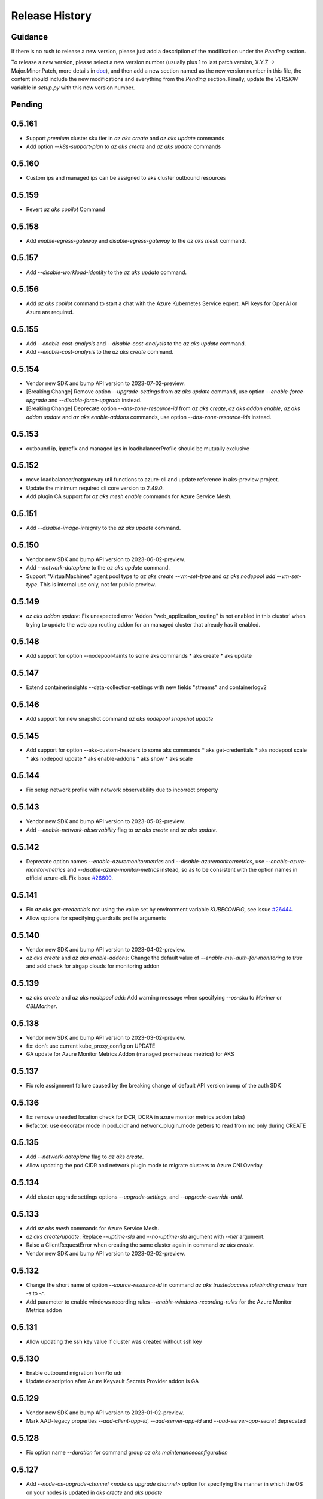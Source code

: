 .. :changelog:

Release History
===============

Guidance
++++++++
If there is no rush to release a new version, please just add a description of the modification under the *Pending* section.

To release a new version, please select a new version number (usually plus 1 to last patch version, X.Y.Z -> Major.Minor.Patch, more details in `\doc <https://semver.org/>`_), and then add a new section named as the new version number in this file, the content should include the new modifications and everything from the *Pending* section. Finally, update the `VERSION` variable in `setup.py` with this new version number.

Pending
+++++++

0.5.161
+++++++
* Support `premium` cluster sku tier in `az aks create` and `az aks update` commands
* Add option `--k8s-support-plan` to `az aks create` and `az aks update` commands

0.5.160
+++++++
* Custom ips and managed ips can be assigned to aks cluster outbound resources

0.5.159
+++++++
* Revert `az aks copilot` Command

0.5.158
+++++++
* Add `enable-egress-gateway` and `disable-egress-gateway` to the `az aks mesh` command.

0.5.157
+++++++
* Add `--disable-workload-identity` to the `az aks update` command.

0.5.156
+++++++
* Add `az aks copilot` command to start a chat with the Azure Kubernetes Service expert. API keys for OpenAI or Azure are required.

0.5.155
+++++++
* Add `--enable-cost-analysis` and `--disable-cost-analysis` to the `az aks update` command.
* Add `--enable-cost-analysis` to the `az aks create` command.

0.5.154
+++++++
* Vendor new SDK and bump API version to 2023-07-02-preview.
* [Breaking Change] Remove option `--upgrade-settings` from `az aks update` command, use option `--enable-force-upgrade` and `--disable-force-upgrade` instead.
* [Breaking Change] Deprecate option `--dns-zone-resource-id` from `az aks create`, `az aks addon enable`, `az aks addon update` and `az aks enable-addons` commands, use option `--dns-zone-resource-ids` instead.

0.5.153
++++++
* outbound ip, ipprefix and managed ips in loadbalancerProfile should be mutually exclusive

0.5.152
++++++
* move loadbalancer/natgateway util functions to azure-cli and update reference in aks-preview project. 
* Update the minimum required cli core version to `2.49.0`.
* Add plugin CA support for `az aks mesh enable` commands for Azure Service Mesh.

0.5.151
+++++++
* Add `--disable-image-integrity` to the `az aks update` command.

0.5.150
+++++++
* Vendor new SDK and bump API version to 2023-06-02-preview.
* Add `--network-dataplane` to the `az aks update` command.
* Support "VirtualMachines" agent pool type to `az aks create --vm-set-type` and `az aks nodepool add --vm-set-type`. This is internal use only, not for public preview.

0.5.149
+++++++
* `az aks addon update`: Fix unexpected error 'Addon "web_application_routing" is not enabled in this cluster' when trying to update the web app routing addon for an managed cluster that already has it enabled.

0.5.148
+++++++
* Add support for option --nodepool-taints to some aks commands
  * aks create
  * aks update

0.5.147
+++++++
* Extend containerinsights --data-collection-settings with new fields "streams" and containerlogv2

0.5.146
+++++++
* Add support for new snapshot command `az aks nodepool snapshot update`

0.5.145
+++++++
* Add support for option --aks-custom-headers to some aks commands
  * aks get-credentials
  * aks nodepool scale
  * aks nodepool update
  * aks enable-addons
  * aks show
  * aks scale

0.5.144
+++++++
* Fix setup network profile with network observability due to incorrect property

0.5.143
+++++++
* Vendor new SDK and bump API version to 2023-05-02-preview.
* Add `--enable-network-observability` flag to `az aks create` and `az aks update`.

0.5.142
+++++++
* Deprecate option names `--enable-azuremonitormetrics` and `--disable-azuremonitormetrics`, use `--enable-azure-monitor-metrics` and `--disable-azure-monitor-metrics` instead, so as to be consistent with the option names in official azure-cli. Fix issue `\#26600 <https://github.com/Azure/azure-cli/issues/26600>`_.

0.5.141
+++++++
* Fix `az aks get-credentials` not using the value set by environment variable `KUBECONFIG`, see issue `\#26444 <https://github.com/Azure/azure-cli-extensions/issues/26444>`_.
* Allow options for specifying guardrails profile arguments

0.5.140
+++++++
* Vendor new SDK and bump API version to 2023-04-02-preview.
* `az aks create` and `az aks enable-addons`: Change the default value of `--enable-msi-auth-for-monitoring` to `true` and add check for airgap clouds for monitoring addon

0.5.139
+++++++
* `az aks create` and `az aks nodepool add`: Add warning message when specifying `--os-sku` to `Mariner` or `CBLMariner`.

0.5.138
+++++++
* Vendor new SDK and bump API version to 2023-03-02-preview.
* fix: don't use current kube_proxy_config on UPDATE
* GA update for Azure Monitor Metrics Addon (managed prometheus metrics) for AKS

0.5.137
+++++++
* Fix role assignment failure caused by the breaking change of default API version bump of the auth SDK

0.5.136
+++++++
* fix: remove uneeded location check for DCR, DCRA in azure monitor metrics addon (aks)
* Refactor: use decorator mode in pod_cidr and network_plugin_mode getters to read from mc only during CREATE

0.5.135
+++++++
* Add `--network-dataplane` flag to `az aks create`.
* Allow updating the pod CIDR and network plugin mode to migrate clusters to Azure CNI Overlay.

0.5.134
+++++++
* Add cluster upgrade settings options `--upgrade-settings`, and `--upgrade-override-until`.

0.5.133
+++++++
* Add `az aks mesh` commands for Azure Service Mesh.
* `az aks create/update`: Replace `--uptime-sla` and `--no-uptime-sla` argument with `--tier` argument.
* Raise a ClientRequestError when creating the same cluster again in command `az aks create`.
* Vendor new SDK and bump API version to 2023-02-02-preview.

0.5.132
+++++++
* Change the short name of option `--source-resource-id` in command `az aks trustedaccess rolebinding create` from `-s` to `-r`.
* Add parameter to enable windows recording rules `--enable-windows-recording-rules` for the Azure Monitor Metrics addon

0.5.131
+++++++
* Allow updating the ssh key value if cluster was created without ssh key

0.5.130
+++++++
* Enable outbound migration from/to udr
* Update description after Azure Keyvault Secrets Provider addon is GA

0.5.129
+++++++
* Vendor new SDK and bump API version to 2023-01-02-preview.
* Mark AAD-legacy properties `--aad-client-app-id`, `--aad-server-app-id` and `--aad-server-app-secret` deprecated

0.5.128
+++++++
* Fix option name `--duration` for command group `az aks maintenanceconfiguration`

0.5.127
+++++++
* Add `--node-os-upgrade-channel <node os upgrade channel>` option for specifying the manner in which the OS on your nodes is updated in `aks create` and `aks update`

0.5.126
+++++++
* Add `--nrg-lockdown-restriction-level <restriction level>` option for chosing the node resource group restriction level in `aks create` and `aks update`
* Raise InvalidArgumentValueError for azure cni + pod_cidr without overlay.

0.5.125
+++++++
* Update the minimum required cli core version to `2.44.0`.
* Support for data collection settings to the AKS Monitoring addon
* Add `--data-collection-settings` option in aks create and aks enable-addons

0.5.124
+++++++
* Update command group `az aks maintenanceconfiguration` to support the creation of dedicated maintenance configurations:
  * *aksManagedAutoUpgradeSchedule* for scheduled cluster auto-upgrade
  * *aksManagedNodeOSUpgradeSchedule* for scheduled node os auto-upgrade

0.5.123
+++++++
* Add the KataMshvVmIsolation option to --workload-runtime.

0.5.122
+++++++
* Vendor new SDK and bump API version to 2022-11-02-preview.
* Remove the error prompt about "no argument specified" when `--enable-workload-identity=False` is specified.

0.5.121
+++++++
* Remove defender related code after GA, reuse the implementation in azure-cli/acs.
* Remove check_raw_parameters in update code path, reuse the implementation in azure-cli/acs.
* Remove oidc issuer related code after GA, reuse the implementation in azure-cli/acs.
* Fix monitoring addon option `--enable-syslog` for `aks addon enable`.
* Remove deprecated option `--node-zones`, use `--zones` instead.
* Remove gpu instance profile related code after GA, reuse the implementation in azure-cli/acs.
* Remove http proxy config related code after GA, reuse the implementation in azure-cli/acs.

0.5.120
+++++++

* Remove file, blob csi driver and snapshot controller related CSI driver code after GA, reuse the implementation in azure-cli/acs.
* Remove Azure Dedicated Host related code after GA, reuse the implementation in azure-cli/acs.
* Remove KMS related code after GA, reuse the implementation in azure-cli/acs.

0.5.119
+++++++

* Add `--custom-ca-trust-certificates` option for custom CA in aks create and aks update
* Update the minimum required cli core version to `2.43.0`.

0.5.118
+++++++

* Support enabling syslog collection in monitoring on AKS clusters with msi auth
* Add `--enable-syslog` option in aks create and aks enable-addons

0.5.117
+++++++

* Add custom transform for custom CA
* Support updating kube-proxy configuration with `az aks update --kube-proxy-config file.json`.

0.5.116
+++++++

* Fix `az aks update` command failing on updating the ssh key value if cluster was created without ssh key, see issue `\#5559 <https://github.com/Azure/azure-cli-extensions/issues/5559>`_.
* Mark "--enable-pod-security-policy" deprecated.
* Deny create request if binding existed for command "trustedaccess rolebinding create".
* Support AAD clusters for "az aks kollect".
* Vendor new SDK and bump API version to 2022-10-02-preview.

0.5.115
+++++++

* Support node public IPTags by `az aks create` and `az aks nodepool add`.

0.5.114
+++++++

* Fix `az aks create` and `az aks nodepool add` commands failing on adding nodepool with managed ApplicationSecurityGroups.

0.5.113
+++++++

* Fix workload identity update error after oidc issure GA in azure-cli.
* Fix `az aks update` command failing on SP-based cluster blocked by validation in AzureMonitorMetrics Addon, see issue `\#5488 <https://github.com/Azure/azure-cli-extensions/issues/5488>`_.
* Fix `az aks update` command failing on changes not related to outbound type conversion, see issue `\#24430 https://github.com/Azure/azure-cli/issues/24430>`_.

0.5.112
+++++++

* Add `--outbound-type` to update managed cluster command.

0.5.111
+++++++

* Support updating SSH public key with `az aks update --ssh-key-value`.

0.5.110
+++++++

* Add `--nodepool-asg-ids` and `--nodepool-allowed-host-ports` flags for enabling NSGControl. Related commands:
  * `az aks create`
  * `az aks nodepool add`
  * `az aks nodepool update`

0.5.109
+++++++

* Add --enable-cilium-dataplane flag for creating a cluster that uses Cilium as the networking dataplane.

0.5.108
+++++++

* Vendor new SDK and bump API version to 2022-09-02-preview.

0.5.107
+++++++

* Add `--disable-windows-outbound-nat` for `az aks nodepool add` to add a Windows agent pool which the Windows OutboundNAT is disabled.

0.5.106
+++++++

* Add support for AzureMonitorMetrics Addon (managed prometheus metrics in public preview) for AKS

0.5.105
+++++++

* Add support to create cluster with kube-proxy configuration via `az aks create --kube-proxy-config file.json`
* Update to use 2022-08-03-preview api version.

0.5.104
+++++++

* Add support to upgrade or update cluster with managed cluster snapshot. Command is
    * `az aks upgrade --cluster-snapshot-id <snapshot-id>`
    * `az aks update --cluster-snapshot-id <snapshot-id>`

0.5.103
+++++++

* Add load-balancer-backend-pool-type to create and update api.

0.5.102
+++++++

* Add --enable-vpa/--disable-vpa to enable/disable vertical pod autoscaler feature.

0.5.101
+++++++

* Fix `az aks draft` command crashed on windows during binary check, see issue `\#5336 <https://github.com/Azure/azure-cli-extensions/issues/5336>`_.
* Vendor new SDK and bump API version to 2022-08-02-preview.

0.5.100
+++++++

* Remove unused import to avoid failure in Python3.6, see issue `\#5303 <https://github.com/Azure/azure-cli-extensions/issues/5303>`_.

0.5.99
++++++

* Fix DRAFT CLI to 0.0.22.
* Fix the URL for Download.

0.5.98
++++++

* Fix auto download issue for Draft CLI.
* Remove host and certificates as draft tools update command no longer uses it.

0.5.97
++++++

* Add support for apiserver vnet integration public cluster.

0.5.96
++++++

* Add support for enabling ImageCleaner with `--enable-image-cleaner` flag.
* Add sub-command `operation-abort` for `az aks` and `az aks nodepool` to support canceling the previous operation.

0.5.95
++++++

* Add `--enable-node-restriction`/`--disable-node-restriction` to enable/disable node restriction feature
* Update the minimum required cli core version to `2.38.0` (actually since `0.5.92`).
* Add new value `Mariner` for option `--os-sku` in `az aks create` and `az aks nodepool add`.

0.5.94
++++++

* [BREAKING CHANGE] Since the service no longer supports updating source resource id for role binding, so remove --source-resource-id of `aks trustedaccess rolebinding update` command.
* Change the acceptable values of the `--roles` option to comma-seperated.
    * az aks trustedaccess rolebinding create
    * az aks trustedaccess rolebinding update
* Upgrade `az aks kollect` command to use Periscope version 0.0.10 supporting enhanced Windows log collection.
* Vendor new SDK and bump API version to 2022-07-02-preview.

0.5.93
++++++

* Fix for "'Namespace' object has no attribute 'nodepool_name' error" in command `az aks nodepool wait`, see issue `\#23468 <https://github.com/Azure/azure-cli/issues/23468>`_.

0.5.92
++++++

* Move Azure KeyVault KMS to GA.
* Support disabling Azure KeyVault KMS.
* Vendor new SDK and bump API version to 2022-06-02-preview.

0.5.91
++++++

* Fix compatibility issue when enabling Microsoft Defender via aks-preview.
    * az aks create
    * az aks update

0.5.90 (NOT RELEASED)
+++++++++++++++++++++

* Skip this version due to conflict.

0.5.89
++++++

* Fix for the az aks addon list command to return enable:true, if virtual-node addon is enabled for the AKS cluster.

0.5.88
++++++

* AKS Monitoring MSI Auth related code imported from Azure CLI to reuse the code between aks-preview and Azure CLI.

0.5.87
++++++

* Fix snapshot not resolved according to the subscriptions field in the `--snapshot-id`` option.

0.5.86
++++++

* Support network plugin mode for enabling Azure CNI Overlay preview feature.

0.5.85
++++++

* Add support for Blob csi driver.

0.5.84 (NOT RELEASED)
+++++++++++++++++++++

* Skip this version due to conflict.

0.5.83
++++++

* Update the minimum required cli core version to `2.37.0`.
* Enable v2 decorator pattern.
* Fix container name inconsistency for private clusters in kollect command.
* Temp fix for properties missing in KMS profile in update scenario.

0.5.82
++++++

* Support Key Vault with private link when enabling Azure KeyVault KMS.

0.5.81
++++++

* Add Trusted Access Role Binding commands
    * az aks trustedaccess rolebinding create
    * az aks trustedaccess rolebinding update
    * az aks trustedaccess rolebinding list
    * az aks trustedaccess rolebinding show
    * az aks trustedaccess rolebinding delete
* Fix: Remove permission prompt when saving config file to symlink with `az aks get-credentials`.

0.5.80
++++++

* Fix the value of option --zones not being transmitted correctly for `az aks nodepool add`, see issue `\#4953 <https://github.com/Azure/azure-cli-extensions/issues/4953>`_.

0.5.79
++++++

* Add support for KEDA workload auto-scaler.
* Fix `az aks addon list`, `az aks addon list-available` and `az aks addon show` commands when dealing with the web application routing addon.
* Vendor new SDK and bump API version to 2022-05-02-preview.

0.5.78
++++++

* Prompt when disabling CSI Drivers.

0.5.77
++++++

* Add support to pass csi `disk-driver-version` for `az aks create` and `az aks update`.

0.5.76
++++++

* Add support for Custom CA Trust in `az aks create`, `az aks nodepool add`, `az aks nodepool update`.

0.5.75
++++++

* Add support for web application routing.
* Refactor: Removed redundant `--disable-workload-identity` flag. User can disable the workload identity feature by using `--enable-workload-identity False`.

0.5.74
++++++

* Add command `aks trustedaccess role list`.

0.5.73
++++++

* Fix import issues with command group `az aks draft`

0.5.72 (NOT RELEASED)
+++++++++++++++++++++

* First public release for `az aks draft`

0.5.71
++++++

* Fix: Updated validators for options --min-count and --max-count to support specifying values greater than 100. Related commands are
    * `az aks create`
    * `az aks update`
    * `az aks nodepool add`
    * `az aks nodepool update`

0.5.70
++++++

* Fix: Don't update storageProfile if not set.

0.5.69
++++++

* Fix: Raise error when user provides invalid value for `--os-sku`.

0.5.68
++++++

* Add option `Windows2019`, `Windows2022` to `--os-sku` for `az aks nodepool add`.

0.5.67
+++++++++++++++++++++

* Update the minimum required cli core version to `2.35.0`.
* Vendor new SDK and bump API version to 2022-04-02-preview.
* Add support for csi drivers extensibility.
* Add support for apiserver vnet integration.

0.5.66
++++++

* Prompt when no arguments are given to update and nodepool update to see if the customer wants to try goal seek to current settings.

0.5.65
++++++

* Add `--ignore-pod-disruption-budget` flag for `az aks nodepool delete` for ignoring PodDisruptionBudget.

0.5.64
++++++

* Add support for updating kubelet identity. Command is
    * `az aks update --assign-kubelet-identity <kubelelt-identity-resource-id>`

0.5.63
++++++

* Add support to create cluster with managed cluster snapshot. Command is
    * `az aks create --cluster-snapshot-id <snapshot-id>`

0.5.62
++++++

* Add support for managing workload identity feature.

0.5.61
++++++

* Vendor new SDK and bump API version to 2022-03-02-preview.
* Add support for `--format` parameter in `az aks get-credentials` command.

0.5.60
++++++

* BugFix: Keep aad profile in PUT request of ManagedCluster. Modified commands are
    * `az aks scale`
    * `az aks upgrade`
    * `az aks enable-addons`
    * `az aks disable-addons`
    * `az aks addon enable`
    * `az aks addon disable`
    * `az aks addon update`

0.5.59
++++++

* Add support for managed cluster snapshot commands and modify current nodepool snapshot commands.
* Breaking Change: `az aks nodepool snapshot` will be the command to manage nodepool snapshot. `az aks snapshot` is used for managed cluster snapshot instead.

  More specifically, for managed cluster snapshot, it will be

    * `az aks snapshot create`
    * `az aks snapshot delete`
    * `az aks snapshot list`
    * `az aks snapshot show`

  For nodepool snapshot, it will be

    * `az aks nodepool snapshot create`
    * `az aks nodepool snapshot delete`
    * `az aks nodepool snapshot list`
    * `az aks nodepool snapshot show`

0.5.58
++++++

* Vendor new SDK and bump API version to 2022-02-02-preview.
* Add support for enabling Azure KeyVault KMS with `--enable-azure-keyvault-kms` flag.

0.5.57
++++++

* Add support for updating HTTP proxy configuration via `az aks update --http-proxy-config file.json`.

0.5.56
++++++

* Add `--message-of-the-day` flag for `az aks create` and `az aks nodepool add` for Linux message of the day.

0.5.55
++++++

* Add option `none` to `--network-plugin` parameter to skip CNI installation during cluster creation.

0.5.54
++++++

* Add --host-group-id to `az aks create` and `az aks nodepool add` commands to support Azure Dedicated Host Group, which requires registering the feature flag "Microsoft.ContainerService/DedicatedHostGroupPreview".
    * `az aks create --host-group-id`
    * `az aks nodepool add --host-group-id`

0.5.53
++++++

* Update the minimum required cli core version to `2.32.0`.
* Vendor new SDK and bump API version to 2022-01-02-preview.
* Add support for cluster creating with Capacity Reservation Group.
    * `az aks create --crg-id`
* Add support for nodepool adding with Capacity Reservation Group.
    * `az aks nodepool add --crg-id`

0.5.52
++++++

* Add yaml template files to package data to fix issue `\#148 <https://github.com/Azure/aks-periscope/issues/148>`_.
* Add support for using empty string to remove existing nodepool label by `az aks update --nodepool-labels` or `az aks nodepool update --labels`.
* Add support for using empty string to remove existing node taints by `az nodepool update --node-taints`.
* Correct the option for time control in `maintenanceconfiguration` series commands to `hourSlot`.
* GA (General Availability) for the snapshot feature.

0.5.51
++++++

* Add currentKubernetesVersion column for `az aks show --output table`.

0.5.50
++++++

* Add support for enabling OIDC issuer with `--enable-oidc-issuer` flag.

0.5.49
++++++

* Vendor new SDK and bump API version to 2021-11-01-preview.
* Update the minimum required cli core version to `2.31.0`.
* Add support for Alias Minor Version.

0.5.48
++++++

* Fix: `aks update` issue with load balancer profile defaults being set when CLI arguments only include outbound IPs or outbound prefixes.

0.5.47
++++++

* Add support for IPv4/IPv6 dual-stack networking AKS clusters. Commands is
    * `az aks create --pod-cidrs --service-cidrs --ip-families --load-balancer-managed-outbound-ipv6-count`.

0.5.46
++++++

* Vendor new SDK and bump API version to 2021-10-01.

0.5.45
++++++

* Update the minimum required cli core version to `2.30.0`.
* Remove the snapshot name trimming in `az aks snapshot create` command.

0.5.44
++++++

* In AKS Monitoring addon, fix DCR resource naming convention from DCR-<workspaceName> to MSCI-<workspaceName> to make consistent naming across.

0.5.43 (NOT RELEASED)
+++++++++++++++++++++

* Enable the new implementation in command `aks create`.

0.5.42
++++++

* Update the minimum required cli core version to `2.27.0`.
* Fix default value behavior for pod identity exception pod labels in upgrade/scale calls.

0.5.41
++++++

* Fix default value behavior for pod identity exception pod labels.

0.5.40
++++++

* Update the minimum required cli core version to `2.23.0`.
* Add support for new snapshot commands.
    * `az aks snapshot create`
    * `az aks snapshot delete`
    * `az aks snapshot list`
    * `az aks snapshot show`
* Add --snapshot-id to creating/upgrading commands.
    * `az aks create --snapshot-id`
    * `az aks nodepool add --snapshot-id`
    * `az aks nodepool upgrade --snapshot-id`

0.5.39
++++++

* Add commands for agentpool start stop feature.

0.5.38
++++++

* Add parameter `--rotation-poll-interval` for Azure Keyvault Secrets Provider Addon.

0.5.37
++++++

* Add Windows gMSA v2 support. Add parameters `--enable-windows-gmsa`, `--gmsa-dns-server` and `--gmsa-root-domain-name`.

0.5.36
++++++

* Vendor new SDK and bump API version to 2021-09-01.

0.5.35
++++++

* Add support for multi-instance GPU configuration (`--gpu_instance_profile`) in `az aks create` and `az aks nodepool add`.

0.5.34
++++++

* Add support for WASM nodepools (`--workload-runtime WasmWasi`) in `az aks create` and `az aks nodepool add`.

0.5.33
++++++

* Add support for new addon commands
    * `az aks addon list`
    * `az aks addon list-available`
    * `az aks addon show`
    * `az aks addon enable`
    * `az aks addon disable`
    * `az aks addon update`
* Refactored code to bring addon specific functionality into a separate file.

0.5.32
++++++

* Update to use 2021-08-01 api-version.

0.5.31
++++++

* Add support for new outbound types: 'managedNATGateway' and 'userAssignedNATGateway'.

0.5.30
++++++

* Add preview support for setting scaleDownMode field on nodepools. Requires registering the feature flag "Microsoft.ContainerService/AKS-ScaleDownModePreview" for setting the value to "Deallocate".

0.5.29
++++++

* Fix update (failed due to "ERROR: (BadRequest) Feature Microsoft.ContainerService/AutoUpgradePreview is not enabled" even when autoupgrade was not specified).
* Add podMaxPids argument for kubelet-config.

0.5.28
++++++

* Vendor new SDK and bump API version to 2021-07-01.

0.5.27
++++++

* GA private cluster public FQDN feature, breaking change to replace create parameter `--enable-public-fqdn` with `--disable-public-fqdn` since now it's enabled by default for private cluster during cluster creation.

0.5.26
++++++

* Correct containerLogMaxSizeMb to containerLogMaxSizeMB in customized kubelet config.

0.5.25
++++++

* Add support for http proxy.

0.5.24
++++++

* * Add "--aks-custom-headers" for "az aks nodepool upgrade".

0.5.23
++++++

* Fix issue that `maintenanceconfiguration add` subcommand cannot work.

0.5.22
++++++

* Fix issue in dcr template.

0.5.21
++++++

* Fix issue when disable monitoring on an AKS cluster would fail in regions where Data Collection Rules are not enabled

0.5.20
++++++

* Support enabling monitoring on AKS clusters with msi auth
* Add `--enable-msi-auth-for-monitoring` option in aks create and aks enable-addons

0.5.19
++++++

* Remove azure-defender from list of available addons to install via `az aks enable-addons` command

0.5.18
++++++

* Fix issue with node config not consuming logging settings

0.5.17
++++++

* Add parameter '--enable-ultra-ssd' to enable UltraSSD on agent node pool

0.5.16
++++++

* Vendor SDK using latest swagger with optional query parameter added
* Support private cluster public fqdn feature

0.5.15
++++++

* Vendor new SDK and bump API version to 2021-05-01.

0.5.14
++++++

* Add os-sku argument for cluster and nodepool creation

0.5.13
++++++

* Add compatible logic for the track 2 migration of resource dependence

0.5.12
++++++

* Add --enable-azure-rbac and --disable-azure-rbac in aks update
* Support disabling local accounts
* Add addon `azure-defender` to list of available addons under `az aks enable-addons` command

0.5.11
++++++

* Add get OS options support
* Fix wrong behavior when enabling pod identity addon for cluster with addon enabled

0.5.10
++++++

* Add `--binding-selector` to AAD pod identity add sub command
* Support using custom kubelet identity
* Support updating Windows password
* Add FIPS support to CLI extension

0.5.9
+++++

* Display result better for `az aks command invoke`, while still honor output option
* Fix the bug that checking the addon profile whether it exists

0.5.8
+++++

* Vendor new SDK and bump API version to 2021-03-01.

0.5.7
+++++

* Add command invoke for run-command feature

0.5.6
+++++

* Fix issue that assigning identity in another subscription will fail

0.5.5
+++++

* Add support for Azure KeyVault Secrets Provider as an AKS addon

0.5.4
+++++

* Add operations of maintenance configuration

0.5.3
+++++

* Add `--enable-pod-identity-with-kubenet` for enabling AAD Pod Identity in Kubenet cluster
* Add `--fqdn-subdomain parameter` to create private cluster with custom private dns zone scenario

0.5.2
+++++

* Add support for node public IP prefix ID '--node-public-ip-prefix-id'

0.5.1
+++++

* Vendor new SDK and bump API version to 2021-02-01.

0.5.0
+++++

* Modify addon confcom behavior to only enable SGX device plugin by default.
* Introducte argument '--enable-sgx-quotehelper'
* Breaking Change: remove argument '--diable-sgx-quotehelper'.

0.4.73
++++++

* Vendor new SDK and bump API version to 2020-12-01.
* Add argument '--enable-encryption-at-host'

0.4.72
+++++++

* Add --no-uptime-sla
* Create MSI clusters by default.

0.4.71
+++++++

* Add support using custom private dns zone resource id for parameter '--private-dns-zone'

0.4.70
+++++++

* Revert to use CLIError to be compatible with azure cli versions < 2.15.0

0.4.69
+++++++

* Add argument 'subnetCIDR' to replace 'subnetPrefix' when using ingress-azure addon.

0.4.68
+++++++

* Add support for AAD Pod Identity resources configuration in Azure CLI.

0.4.67
++++++

* Add support for node configuration when creating cluster or agent pool.
* Support private DNS zone for AKS private cluster.
* Vendor new SDK and bump API version to 2020-11-01.

0.4.66
++++++

* Add support for GitOps as an AKS addon
* Update standard load balancer (SLB) max idle timeout from 120 to 100 minutes

0.4.65
++++++

* Honor addon names defined in Azure CLI
* Add LicenseType support for Windows
* Remove patterns for adminUsername and adminPassword in WindowsProfile

0.4.64
++++++

* Add support for Open Service Mesh as an AKS addon
* Add support to get available upgrade versions for an agent pool in AKS

0.4.63
++++++

* Vendor new SDK and bump API version to 2020-09-01.
* Support Start/Stop cluster feature in preview
* Support ephemeral OS functionality
* Add new properties to the autoscaler profile: max-empty-bulk-delete, skip-nodes-with-local-storage, skip-nodes-with-system-pods, expander, max-total-unready-percentage, ok-total-unready-count and new-pod-scale-up-delay
* Fix case sensitive issue for AKS dashboard addon
* Remove PREVIEW from azure policy addon

0.4.62
++++++

* Add support for enable/disable confcom (sgx) addon.

0.4.61
++++++

* Fix AGIC typo and remove preview label from VN #2141
* Set network profile when using basic load balancer. #2137
* Fix bug that compare float number with 0 #2213

0.4.60
++++++

* Fix regression due to a change in the azure-mgmt-resource APIs in CLI 2.10.0

0.4.59
++++++

* Support bring-your-own VNET scenario for MSI clusters which use user assigned identity in control plane.

0.4.58
++++++

* Added clearer error message for invalid addon names

0.4.57
++++++

* Support "--assign-identity" for specifying an existing user assigned identity for control plane's usage in MSI clusters.

0.4.56
++++++

* Support "--enable-aad" for "az aks update" to update an existing RBAC-enabled non-AAD cluster to the new AKS-managed AAD experience

0.4.55
++++++

* Add "--enable-azure-rbac" for enabling Azure RBAC for Kubernetes authorization

0.4.54
++++++

* Support "--enable-aad" for "az aks update" to update an existing AAD-Integrated cluster to the new AKS-managed AAD experience

0.4.53
++++++

* Add --ppg for "az aks create" and "az aks nodepool add"
* Vendor new SDK and bump API version to 2020-06-01.

0.4.52
++++++

* Add --uptime-sla for az aks update

0.4.51
++++++

* Remove --appgw-shared flag from AGIC addon
* Handle role assignments for AGIC addon post-cluster creation
* Support --yes for "az aks upgrade"
* Revert default VM SKU to Standard_DS2_v2

0.4.50
++++++

* Add "--max-surge" for az aks nodepool add/update/upgrade

0.4.49
++++++

* Fix break in get-versions since container service needs to stay on old api.

0.4.48
++++++

* Fix issues of storage account name for az aks kollect

0.4.47
++++++

* Add "--node-image-only" for "az aks nodepool upgrade" and "az aks upgrade"".

0.4.46
++++++

* Fix issues for az aks kollect on private clusters

0.4.45
++++++

* Add "--aks-custom-headers" for "az aks nodepool add" and "az aks update"

0.4.44
++++++

* Fix issues with monitoring addon enabling with CLI versions 2.4.0+

0.4.43
++++++

* Add support for VMSS node public IP.

0.4.38
++++++

* Add support for AAD V2.

0.4.37
++++++

* Added slb outbound ip fix

0.4.36
++++++

* Added --uptime-sla for paid service

0.4.35
++++++

* Added support for creation time node labels

0.4.34
++++++

* Remove preview flag for private cluster feature.

0.4.33
++++++

* Adding az aks get-credentials --context argument

0.4.32
++++++

* Adding support for user assigned msi for monitoring addon.

0.4.31
++++++

* Fixed a regular agent pool creation bug.

0.4.30
++++++

* Remove "Low" option from --priority
* Add "Spot" option to --priority
* Add float value option "--spot-max-price" for Spot Pool
* Add "--cluster-autoscaler-profile" for configuring autoscaler settings

0.4.29
++++++

* Add option '--nodepool-tags for create cluster'
* Add option '--tags' for add or update node pool

0.4.28
++++++

* Add option '--outbound-type' for create
* Add options '--load-balancer-outbound-ports' and '--load-balancer-idle-timeout' for create and update

0.4.27
++++++

* Fixed aks cluster creation error

0.4.26
++++++

* Update to use 2020-01-01 api-version
* Support cluster creation with server side encryption using customer managed key

0.4.25
++++++

* List credentials for different users via parameter `--user`

0.4.24
++++++

* added custom header support

0.4.23
++++++

* Enable GA support of apiserver authorized IP ranges via parameter `--api-server-authorized-ip-ranges` in `az aks create` and `az aks update`

0.4.21
++++++

* Support cluster certificate rotation operation using `az aks rotate-certs`
* Add support for `az aks kanalyze`

0.4.20
++++++

* Add commands '--zones' and '-z' for availability zones in aks

0.4.19
++++++

* Refactor and remove a custom way of getting subscriptions

0.4.18
++++++

* Update to use 2019-10-01 api-version

0.4.17
++++++

* Add support for public IP per node during node pool creation
* Add support for taints during node pool creation
* Add support for low priority node pool

0.4.16
++++++

* Add support for `az aks kollect`
* Add support for `az aks upgrade --control-plane-only`

0.4.15
++++++

* Set default cluster creation to SLB and VMSS

0.4.14
++++++

* Add support for using managed identity to manage cluster resource group

0.4.13
+++++++

* Rename a few options for ACR integration, which includes
  * Rename `--attach-acr <acr-name-or-resource-id>` in `az aks create` command, which allows for attach the ACR to AKS cluster.
  * Rename `--attach-acr <acr-name-or-resource-id>` and `--detach-acr <acr-name-or-resource-id>` in `az aks update` command, which allows to attach or detach the ACR from AKS cluster.
* Add "--enable-private-cluster" flag for enabling private cluster on creation.

0.4.12
++++++

* Bring back "enable-vmss" flag  for backward compatibility
* Revert "Set default availability type to VMSS" for backward compatibility
* Revert "Set default load balancer SKU to Standard" for backward compatibility

0.4.11
++++++

* Add support for load-balancer-profile
* Set default availability type to VMSS
* Set default load balancer SKU to Standard

0.4.10
++++++

* Add support for `az aks update --disable-acr --acr <name-or-id>`

0.4.9
+++++

* Use https if dashboard container port is using https

0.4.8
+++++

* Add update support for `--enable-acr` together with `--acr <name-or-id>`
* Merge `az aks create --acr-name` into `az aks create --acr <name-or-id>`

0.4.7
+++++

* Add support for `--enable-acr` and `--acr-name`

0.4.4
+++++

* Add support for per node pool auto scaler settings.
* Add `az aks nodepool update` to allow users to change auto scaler settings per node pool.
* Add support for Standard sku load balancer.

0.4.1
+++++

* Add `az aks get-versions -l location` to allow users to see all managed cluster versions.
* Add `az aks get-upgrades` to get all available versions to upgrade.
* Add '(preview)' suffix if kubernetes version is preview when using `get-versions` and `get-upgrades`

0.4.0
+++++

* Add support for Azure policy add-on.

0.3.2
+++++

* Add support of customizing node resource group

0.3.1
+++++

* Add support of pod security policy.

0.3.0
+++++

* Add support of feature `--node-zones`

0.2.3
+++++

* `az aks create/scale --nodepool-name` configures nodepool name, truncated to 12 characters, default - nodepool1
* Don't require --nodepool-name in "az aks scale" if there's only one nodepool

0.2.2
+++++

* Add support of Network Policy when creating new AKS clusters

0.2.1
+++++

* add support of apiserver authorized IP ranges

0.2.0
+++++

* Breaking Change: Set default agentType to VMAS
* opt-in VMSS by --enable-VMSS when creating AKS

0.1.0
+++++

* new feature `enable-cluster-autoscaler`
* default agentType is VMSS
